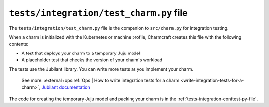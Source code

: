 .. _tests-integration-test-charm-py-file:


``tests/integration/test_charm.py`` file
========================================

The ``tests/integration/test_charm.py`` file is the companion to
``src/charm.py`` for integration testing.

When a charm is initialized with the Kubernetes or machine profile, Charmcraft creates
this file with the following contents:

- A test that deploys your charm to a temporary Juju model
- A placeholder test that checks the version of your charm's workload

The tests use the Jubilant library.
You can write more tests as you implement your charm.

    See more:
    :external+ops:ref:`Ops | How to write integration tests for a charm
    <write-integration-tests-for-a-charm>`,
    `Jubilant documentation <https://documentation.ubuntu.com/jubilant/>`_

The code for creating the temporary Juju model and packing your charm is in the
:ref:`tests-integration-conftest-py-file`.
